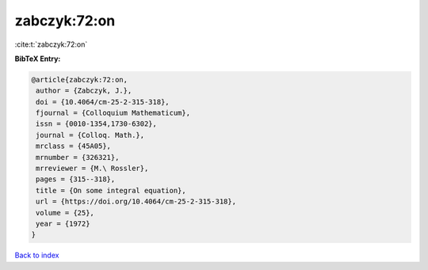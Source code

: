 zabczyk:72:on
=============

:cite:t:`zabczyk:72:on`

**BibTeX Entry:**

.. code-block:: bibtex

   @article{zabczyk:72:on,
    author = {Zabczyk, J.},
    doi = {10.4064/cm-25-2-315-318},
    fjournal = {Colloquium Mathematicum},
    issn = {0010-1354,1730-6302},
    journal = {Colloq. Math.},
    mrclass = {45A05},
    mrnumber = {326321},
    mrreviewer = {M.\ Rossler},
    pages = {315--318},
    title = {On some integral equation},
    url = {https://doi.org/10.4064/cm-25-2-315-318},
    volume = {25},
    year = {1972}
   }

`Back to index <../By-Cite-Keys.rst>`_
